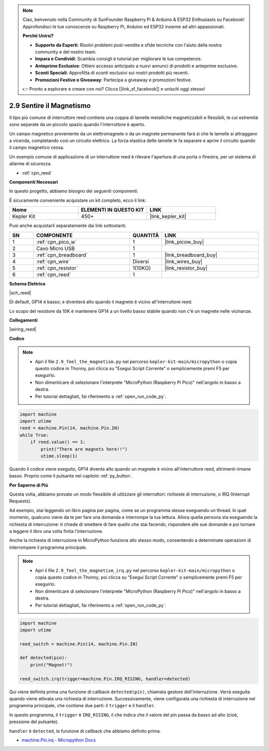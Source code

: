 .. note::

    Ciao, benvenuto nella Community di SunFounder Raspberry Pi & Arduino & ESP32 Enthusiasts su Facebook! Approfondisci le tue conoscenze su Raspberry Pi, Arduino ed ESP32 insieme ad altri appassionati.

    **Perché Unirsi?**

    - **Supporto da Esperti**: Risolvi problemi post-vendita e sfide tecniche con l'aiuto della nostra community e del nostro team.
    - **Impara e Condividi**: Scambia consigli e tutorial per migliorare le tue competenze.
    - **Anteprime Esclusive**: Ottieni accesso anticipato a nuovi annunci di prodotti e anteprime esclusive.
    - **Sconti Speciali**: Approfitta di sconti esclusivi sui nostri prodotti più recenti.
    - **Promozioni Festive e Giveaway**: Partecipa a giveaway e promozioni festive.

    👉 Pronto a esplorare e creare con noi? Clicca [|link_sf_facebook|] e unisciti oggi stesso!

.. _py_reed:

2.9 Sentire il Magnetismo
================================

Il tipo più comune di interruttore reed contiene una coppia di lamelle metalliche magnetizzabili e flessibili, le cui estremità sono separate da un piccolo spazio quando l'interruttore è aperto.

Un campo magnetico proveniente da un elettromagnete o da un magnete permanente farà sì che le lamelle si attraggano a vicenda, completando così un circuito elettrico.
La forza elastica delle lamelle le fa separare e aprire il circuito quando il campo magnetico cessa.

Un esempio comune di applicazione di un interruttore reed è rilevare l'apertura di una porta o finestra, per un sistema di allarme di sicurezza.

* :ref:`cpn_reed`

**Componenti Necessari**

In questo progetto, abbiamo bisogno dei seguenti componenti.

È sicuramente conveniente acquistare un kit completo, ecco il link:

.. list-table::
    :widths: 20 20 20
    :header-rows: 1

    *   - Nome	
        - ELEMENTI IN QUESTO KIT
        - LINK
    *   - Kepler Kit	
        - 450+
        - |link_kepler_kit|

Puoi anche acquistarli separatamente dai link sottostanti.

.. list-table::
    :widths: 5 20 5 20
    :header-rows: 1

    *   - SN
        - COMPONENTE	
        - QUANTITÀ
        - LINK

    *   - 1
        - :ref:`cpn_pico_w`
        - 1
        - |link_picow_buy|
    *   - 2
        - Cavo Micro USB
        - 1
        - 
    *   - 3
        - :ref:`cpn_breadboard`
        - 1
        - |link_breadboard_buy|
    *   - 4
        - :ref:`cpn_wire`
        - Diversi
        - |link_wires_buy|
    *   - 5
        - :ref:`cpn_resistor`
        - 1(10KΩ)
        - |link_resistor_buy|
    *   - 6
        - :ref:`cpn_reed`
        - 1
        - 

**Schema Elettrico**

|sch_reed|

Di default, GP14 è basso; e diventerà alto quando il magnete è vicino all'interruttore reed.

Lo scopo del resistore da 10K è mantenere GP14 a un livello basso stabile quando non c'è un magnete nelle vicinanze.

**Collegamenti**

|wiring_reed|


**Codice**

.. note::

    * Apri il file ``2.9_feel_the_magnetism.py`` nel percorso ``kepler-kit-main/micropython`` o copia questo codice in Thonny, poi clicca su "Esegui Script Corrente" o semplicemente premi F5 per eseguirlo.

    * Non dimenticare di selezionare l'interprete "MicroPython (Raspberry Pi Pico)" nell'angolo in basso a destra.

    * Per tutorial dettagliati, fai riferimento a :ref:`open_run_code_py`.

.. code-block:: python

    import machine
    import utime
    reed = machine.Pin(14, machine.Pin.IN)
    while True:
        if reed.value() == 1:
            print("There are magnets here!!")
            utime.sleep(1)

Quando il codice viene eseguito, GP14 diventa alto quando un magnete è vicino all'interruttore reed, altrimenti rimane basso. Proprio come il pulsante nel capitolo :ref:`py_button`.

**Per Saperne di Più**

Questa volta, abbiamo provato un modo flessibile di utilizzare gli interruttori: richieste di interruzione, o IRQ (Interrupt Requests).

Ad esempio, stai leggendo un libro pagina per pagina, come se un programma stesse eseguendo un thread. In quel momento, qualcuno viene da te per fare una domanda e interrompe la tua lettura. Allora quella persona sta eseguendo la richiesta di interruzione: ti chiede di smettere di fare quello che stai facendo, rispondere alle sue domande e poi tornare a leggere il libro una volta finita l'interruzione.

Anche la richiesta di interruzione in MicroPython funziona allo stesso modo, consentendo a determinate operazioni di interrompere il programma principale.


.. note::

    * Apri il file ``2.9_feel_the_magnetism_irq.py`` nel percorso ``kepler-kit-main/micropython`` o copia questo codice in Thonny, poi clicca su "Esegui Script Corrente" o semplicemente premi F5 per eseguirlo.

    * Non dimenticare di selezionare l'interprete "MicroPython (Raspberry Pi Pico)" nell'angolo in basso a destra.

    * Per tutorial dettagliati, fai riferimento a :ref:`open_run_code_py`.

.. code-block:: python

    import machine
    import utime

    reed_switch = machine.Pin(14, machine.Pin.IN)

    def detected(pin):
        print("Magnet!")

    reed_switch.irq(trigger=machine.Pin.IRQ_RISING, handler=detected)


Qui viene definita prima una funzione di callback ``detected(pin)``, chiamata gestore dell'interruzione. Verrà eseguita quando viene attivata una richiesta di interruzione. Successivamente, viene configurata una richiesta di interruzione nel programma principale, che contiene due parti: il ``trigger`` e il ``handler``.

In questo programma, il ``trigger`` è ``IRQ_RISING``, il che indica che il valore del pin passa da basso ad alto (cioè, pressione del pulsante).

``handler`` è ``detected``, la funzione di callback che abbiamo definito prima.

* `machine.Pin.irq - Micropython Docs <https://docs.micropython.org/en/latest/library/machine.Pin.html#machine.Pin.irq>`_